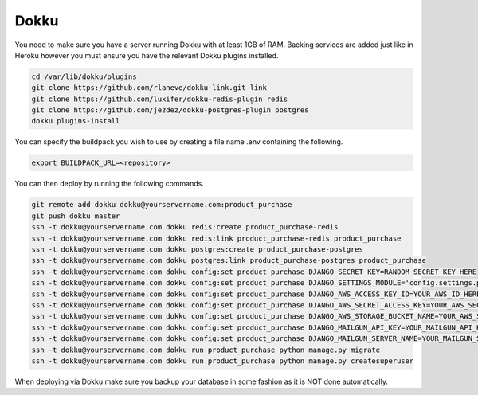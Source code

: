 Dokku
=====

You need to make sure you have a server running Dokku with at least 1GB of RAM. Backing services are
added just like in Heroku however you must ensure you have the relevant Dokku plugins installed.

.. code-block:: bash

    cd /var/lib/dokku/plugins
    git clone https://github.com/rlaneve/dokku-link.git link
    git clone https://github.com/luxifer/dokku-redis-plugin redis
    git clone https://github.com/jezdez/dokku-postgres-plugin postgres
    dokku plugins-install

You can specify the buildpack you wish to use by creating a file name .env containing the following.

.. code-block:: bash

    export BUILDPACK_URL=<repository>

You can then deploy by running the following commands.

..  code-block:: bash

    git remote add dokku dokku@yourservername.com:product_purchase
    git push dokku master
    ssh -t dokku@yourservername.com dokku redis:create product_purchase-redis
    ssh -t dokku@yourservername.com dokku redis:link product_purchase-redis product_purchase
    ssh -t dokku@yourservername.com dokku postgres:create product_purchase-postgres
    ssh -t dokku@yourservername.com dokku postgres:link product_purchase-postgres product_purchase
    ssh -t dokku@yourservername.com dokku config:set product_purchase DJANGO_SECRET_KEY=RANDOM_SECRET_KEY_HERE
    ssh -t dokku@yourservername.com dokku config:set product_purchase DJANGO_SETTINGS_MODULE='config.settings.production'
    ssh -t dokku@yourservername.com dokku config:set product_purchase DJANGO_AWS_ACCESS_KEY_ID=YOUR_AWS_ID_HERE
    ssh -t dokku@yourservername.com dokku config:set product_purchase DJANGO_AWS_SECRET_ACCESS_KEY=YOUR_AWS_SECRET_ACCESS_KEY_HERE
    ssh -t dokku@yourservername.com dokku config:set product_purchase DJANGO_AWS_STORAGE_BUCKET_NAME=YOUR_AWS_S3_BUCKET_NAME_HERE
    ssh -t dokku@yourservername.com dokku config:set product_purchase DJANGO_MAILGUN_API_KEY=YOUR_MAILGUN_API_KEY
    ssh -t dokku@yourservername.com dokku config:set product_purchase DJANGO_MAILGUN_SERVER_NAME=YOUR_MAILGUN_SERVER
    ssh -t dokku@yourservername.com dokku run product_purchase python manage.py migrate
    ssh -t dokku@yourservername.com dokku run product_purchase python manage.py createsuperuser

When deploying via Dokku make sure you backup your database in some fashion as it is NOT done automatically.
